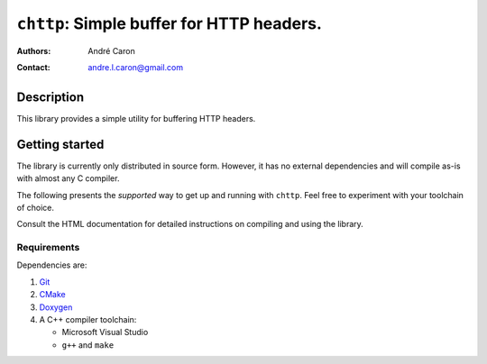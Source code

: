 ==============================================
  ``chttp``: Simple buffer for HTTP headers.
==============================================
:authors:
   André Caron
:contact: andre.l.caron@gmail.com


Description
===========

This library provides a simple utility for buffering HTTP headers.


Getting started
===============

The library is currently only distributed in source form.  However, it has no
external dependencies and will compile as-is with almost any C compiler.

The following presents the *supported* way to get up and running with
``chttp``.  Feel free to experiment with your toolchain of choice.

Consult the HTML documentation for detailed instructions on compiling and using
the library.

Requirements
------------

Dependencies are:

#. Git_
#. CMake_
#. Doxygen_
#. A C++ compiler toolchain:

   * Microsoft Visual Studio
   * ``g++`` and ``make``

.. _Git: http://git-scm.com/
.. _CMake: http://www.cmake.org/
.. _Doxygen: http://www.stack.nl/~dimitri/doxygen/
